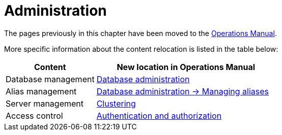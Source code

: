 = Administration

The pages previously in this chapter have been moved to the link:{neo4j-docs-base-uri}/operations-manual/{page-version}/[Operations Manual].

More specific information about the content relocation is listed in the table below:

[options="header",cols="a,2a"]
|===

| Content | New location in Operations Manual 

| Database management | link:{neo4j-docs-base-uri}/operations-manual/{page-version}/database-administration/[Database administration]

| Alias management | link:{neo4j-docs-base-uri}/operations-manual/{page-version}/database-administration/aliases/manage-aliases-standard-databases/[Database administration -> Managing aliases]

| Server management | link:{neo4j-docs-base-uri}/operations-manual/{page-version}/clustering/[Clustering]

| Access control | link:{neo4j-docs-base-uri}/operations-manual/{page-version}/authentication-authorization/[Authentication and authorization]

|===

